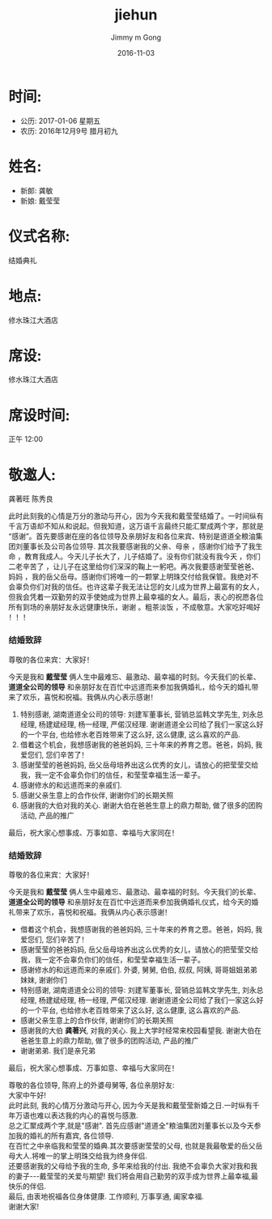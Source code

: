 #+STARTUP: indent
#+TITLE: jiehun
#+AUTHOR: Jimmy m Gong
#+EMAIL: yssource@163.com
#+LANGUAGE: zh-Hans
#+OPTIONS: H:3 num:t toc:nil \n:t ::t |:t ^:nil -:nil f:t *:t <:t html-postamble:nil
#+URI: /blog/%y/%m/%d/
#+DATE: 2016-11-03
#+LAYOUT: post
#+TAGS:
#+CATEGORIES:
#+DESCRIPTON:

* 时间:
  - 公历: 2017-01-06 星期五
  - 农历: 2016年12月9号 腊月初九
* 姓名:
- 新郎: 龚敏
- 新娘: 戴莹莹

* 仪式名称:
结婚典礼
* 地点:
修水珠江大酒店
* 席设:
修水珠江大酒店
* 席设时间:
正午 12:00
* 敬邀人:
龚著旺 陈秀良



此时此刻我的心情是万分的激动与开心，因为今天我和戴莹莹结婚了。一时间纵有千言万语却不知从和说起。但我知道，这万语千言最终只能汇聚成两个字，那就是“感谢”。首先要感谢在座的各位领导及亲朋好友和各位来宾、特别是道道全粮油集团刘董事长及公司各位领导. 其次我要感谢我的父亲、母亲 ，感谢你们给予了我生命 ，教育我成人。今天儿子长大了，儿子结婚了。没有你们就没有我今天 ，你们二老辛苦了 ，让儿子在这里给你们深深的鞠上一躬吧。再次我要感谢莹莹爸爸、妈妈 ，我的岳父岳母。感谢你们将唯一的一颗掌上明珠交付给我保管。我绝对不会辜负你们对我的信任。也许这辈子我无法让您的女儿成为世界上最富有的女人，但我会凭着一双勤劳的双手使她成为世界上最幸福的女人。最后，衷心的祝愿各位所有到场的亲朋好友永远健康快乐，谢谢 。粗茶淡饭 ，不成敬意。大家吃好喝好 ！！！

*** 结婚致辞
尊敬的各位来宾：大家好！

今天是我和 *戴莹莹* 俩人生中最难忘、最激动、最幸福的时刻。今天我们的长辈、 *道道全公司的领导* 和亲朋好友在百忙中远道而来参加我俩婚礼，给今天的婚礼带来了欢乐，喜悦和祝福。我俩从内心表示感谢！

1. 特别感谢, 湖南道道全公司的领导: 刘建军董事长, 营销总监韩文学先生, 刘永总经理, 杨建斌经理, 杨一经理, 严偌汉经理. 谢谢道道全公司给了我们一家这么好的一个平台, 也给修水老百姓带来了这么好, 这么健康, 这么喜欢的产品.
2. 借着这个机会，我想感谢我的爸爸妈妈, 三十年来的养育之恩。爸爸，妈妈, 我爱您们, 您们辛苦了！
3. 感谢莹莹的爸爸妈妈, 岳父岳母培养出这么优秀的女儿，请放心的把莹莹交给我，我一定不会辜负你们的信任，和莹莹幸福生活一辈子。
4. 感谢修水的和远道而来的亲戚们.
5. 感谢父亲生意上的合作伙伴, 谢谢你们的长期关照
6. 感谢我的大伯对我的关心. 谢谢大伯在爸爸生意上的鼎力帮助, 做了很多的团购活动, 产品的推广

最后，祝大家心想事成、万事如意、幸福与大家同在！


*** 结婚致辞
尊敬的各位来宾：大家好！

今天是我和 *戴莹莹* 俩人生中最难忘、最激动、最幸福的时刻。今天我们的长辈、 *道道全公司的领导* 和亲朋好友在百忙中远道而来参加我俩婚礼仪式，给今天的婚礼带来了欢乐，喜悦和祝福。我俩从内心表示感谢！

- 借着这个机会，我想感谢我的爸爸妈妈, 三十年来的养育之恩。爸爸，妈妈, 我爱您们, 您们辛苦了！
- 感谢莹莹的爸爸妈妈, 岳父岳母培养出这么优秀的女儿，请放心的把莹莹交给我，我一定不会辜负你们的信任，和莹莹幸福生活一辈子。
- 感谢修水的和远道而来的亲戚们. 外婆, 舅舅, 伯伯, 叔叔, 阿姨, 哥哥姐姐弟弟妹妹, 谢谢你们
- 特别感谢, 湖南道道全公司的领导: 刘建军董事长, 营销总监韩文学先生, 刘永总经理, 杨建斌经理, 杨一经理, 严偌汉经理. 谢谢道道全公司给了我们一家这么好的一个平台, 也给修水老百姓带来了这么好, 这么健康, 这么喜欢的产品.
- 感谢父亲生意上的合作伙伴, 谢谢你们的长期关照
- 感谢我的大伯 *龚著兴*, 对我的关心. 我上大学时经常来校园看望我. 谢谢大伯在爸爸生意上的鼎力帮助, 做了很多的团购活动, 产品的推广
- 谢谢弟弟. 我们是亲兄弟

最后，祝大家心想事成、万事如意、幸福与大家同在！


#+BEGIN_HTML
<!--more-->
#+END_HTML

#+BEGIN_LaTeX
  $$e^x=\sum_{i=0}^\infty \frac{1}{i!}x^i$$
#+END_LaTeX

#+begin_src latex :file ../images/orgmode-babel-latex.png :exports results
  \begin{equation}
  \Pr(X_t=j|X_{t-1}=i) = \frac{j(j-1)}{2}\Big(\frac{i}{N}\Big)^j\Big(\frac{N-i}{N}\Big)^{n-j}
  \end{equation}
#+end_src


尊敬的各位领导, 陈府上的外婆母舅等, 各位亲朋好友:
大家中午好!
此时此刻, 我的心情万分激动与开心, 因为今天是我和戴莹莹新婚之日.一时纵有千年万语也难以表达我的内心的喜悦与感激. \\
总之汇聚成两个字,就是"感谢". 首先应感谢"道道全"粮油集团刘董事长以及今天参加我的婚礼的所有嘉宾, 各位领导. \\
在百忙之中亲临我和莹莹的婚典.其次要感谢莹莹的父母, 也就是我最敬爱的岳父岳母大人.将唯一的掌上明珠交给我为终身伴侣. \\
还要感谢我的父母给予我的生命, 多年来给我的付出. 我绝不会辜负大家对我和我的妻子---戴莹莹的关爱与期望! 我们将会用自己勤劳的双手成为世界上最幸福,最快乐的伴侣.
最后, 由衷地祝福各位身体健康. 工作顺利, 万事享通, 阖家幸福.
谢谢大家!

